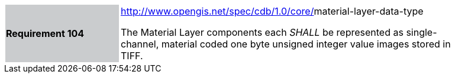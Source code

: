 [width="90%",cols="2,6"]
|===
|*Requirement 104*{set:cellbgcolor:#CACCCE}
|http://www.opengis.net/spec/cdb/core/navdata-component[http://www.opengis.net/spec/cdb/1.0/core/]material-layer-data-type{set:cellbgcolor:#FFFFFF} +

The Material Layer components each _SHALL_ be represented as single-channel, material coded one byte unsigned integer value images stored in TIFF.{set:cellbgcolor:#FFFFFF}
|===
